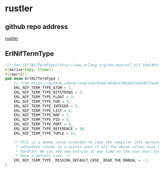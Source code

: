 * rustler
:PROPERTIES:
:CUSTOM_ID: rustler
:END:
** github repo address
:PROPERTIES:
:CUSTOM_ID: github-repo-address
:END:
[[https://github.com/rusterlium/rustler][rustler]]

** ErlNifTermType
:PROPERTIES:
:CUSTOM_ID: erlniftermtype
:END:
#+begin_src rust
/// See [ErlNifTermType](http://www.erlang.org/doc/man/erl_nif.html#ErlNifTermType) in the Erlang docs.
#[derive(Copy, Clone)]
#[repr(C)]
pub enum ErlNifTermType {
    // from https://github.com/erlang/otp/blob/6618ce7b6a621e92db72ea4f01f7d38553c8818c/erts/emulator/beam/erl_nif.h#L291
    ERL_NIF_TERM_TYPE_ATOM = 1,
    ERL_NIF_TERM_TYPE_BITSTRING = 2,
    ERL_NIF_TERM_TYPE_FLOAT = 3,
    ERL_NIF_TERM_TYPE_FUN = 4,
    ERL_NIF_TERM_TYPE_INTEGER = 5,
    ERL_NIF_TERM_TYPE_LIST = 6,
    ERL_NIF_TERM_TYPE_MAP = 7,
    ERL_NIF_TERM_TYPE_PID = 8,
    ERL_NIF_TERM_TYPE_PORT = 9,
    ERL_NIF_TERM_TYPE_REFERENCE = 10,
    ERL_NIF_TERM_TYPE_TUPLE = 11,

    /* This is a dummy value intended to coax the compiler into warning about
     * unhandled values in a switch even if all the above values have been
     * handled. We can add new entries at any time so the user must always
     * have a default case. */
    ERL_NIF_TERM_TYPE__MISSING_DEFAULT_CASE__READ_THE_MANUAL = -1,
}
#+end_src
